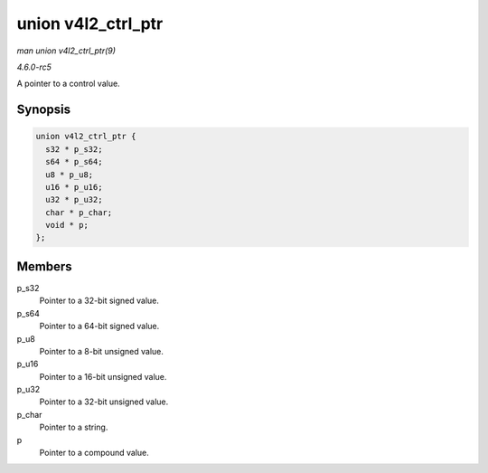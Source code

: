 .. -*- coding: utf-8; mode: rst -*-

.. _API-struct-v4l2-ctrl-ptr:

===================
union v4l2_ctrl_ptr
===================

*man union v4l2_ctrl_ptr(9)*

*4.6.0-rc5*

A pointer to a control value.


Synopsis
========

.. code-block:: c

    union v4l2_ctrl_ptr {
      s32 * p_s32;
      s64 * p_s64;
      u8 * p_u8;
      u16 * p_u16;
      u32 * p_u32;
      char * p_char;
      void * p;
    };


Members
=======

p_s32
    Pointer to a 32-bit signed value.

p_s64
    Pointer to a 64-bit signed value.

p_u8
    Pointer to a 8-bit unsigned value.

p_u16
    Pointer to a 16-bit unsigned value.

p_u32
    Pointer to a 32-bit unsigned value.

p_char
    Pointer to a string.

p
    Pointer to a compound value.


.. ------------------------------------------------------------------------------
.. This file was automatically converted from DocBook-XML with the dbxml
.. library (https://github.com/return42/sphkerneldoc). The origin XML comes
.. from the linux kernel, refer to:
..
.. * https://github.com/torvalds/linux/tree/master/Documentation/DocBook
.. ------------------------------------------------------------------------------
